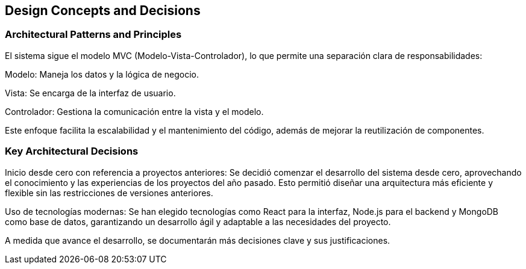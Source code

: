 ifndef::imagesdir[:imagesdir: ../images]

[[section-design-decisions]]
== Design Concepts and Decisions

=== Architectural Patterns and Principles

El sistema sigue el modelo MVC (Modelo-Vista-Controlador), lo que permite una separación clara de responsabilidades:

Modelo: Maneja los datos y la lógica de negocio.

Vista: Se encarga de la interfaz de usuario.

Controlador: Gestiona la comunicación entre la vista y el modelo.

Este enfoque facilita la escalabilidad y el mantenimiento del código, además de mejorar la reutilización de componentes.

=== Key Architectural Decisions

Inicio desde cero con referencia a proyectos anteriores: Se decidió comenzar el desarrollo del sistema desde cero, aprovechando el conocimiento y las experiencias de los proyectos del año pasado. Esto permitió diseñar una arquitectura más eficiente y flexible sin las restricciones de versiones anteriores.

Uso de tecnologías modernas: Se han elegido tecnologías como React para la interfaz, Node.js para el backend y MongoDB como base de datos, garantizando un desarrollo ágil y adaptable a las necesidades del proyecto.

A medida que avance el desarrollo, se documentarán más decisiones clave y sus justificaciones.
